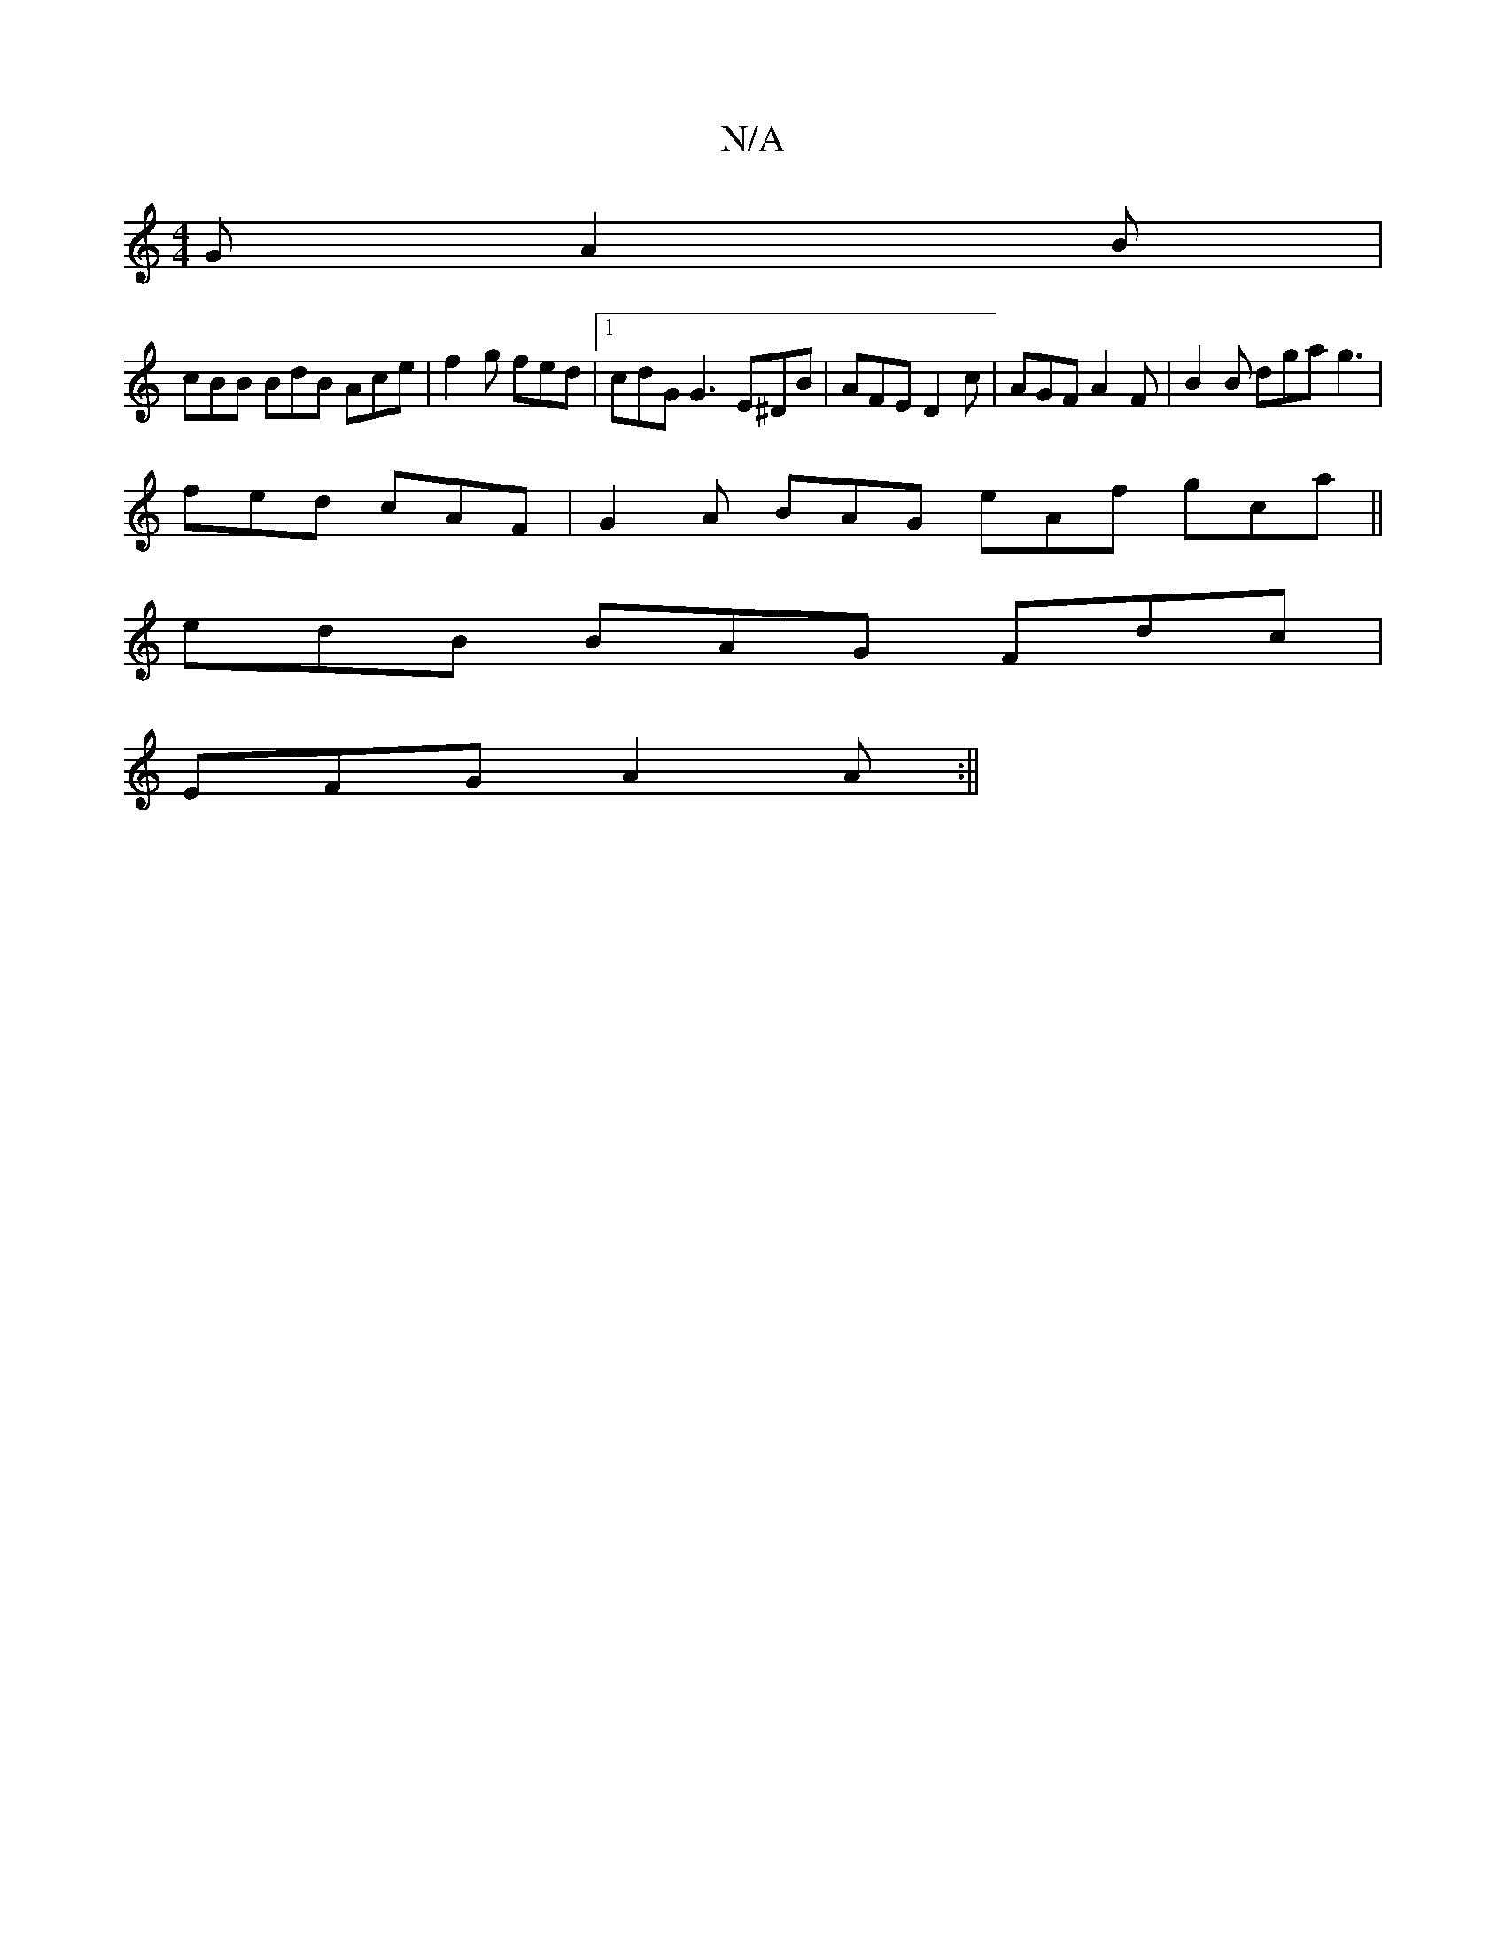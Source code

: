 X:1
T:N/A
M:4/4
R:N/A
K:Cmajor
G A2B |
cBB BdB Ace | f2 g fed |1 cdG G3 E^DB | AFE D2c | AGF A2F | B2B dga g3 |
fed cAF | G2 A BAG eAf gca ||
edB BAG Fdc |
EFG A2A :||

~B2f fef g2a | gfg a2g efe | ~e3 dBG AFA | GEF G2 A :|
A4 dAFA